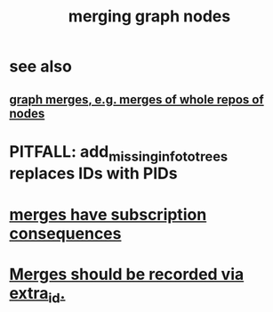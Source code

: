 :PROPERTIES:
:ID:       bc8fd4c3-0566-400c-96a8-0f4632e7fd1c
:END:
#+title: merging graph nodes
* see also
** [[id:18047d85-01cc-4323-bcc0-27c24524dc98][graph merges, e.g. merges of whole repos of nodes]]
* PITFALL: add_missing_info_to_trees replaces IDs with PIDs
* [[id:99ae154c-5dfc-4a95-9bdf-af09159c6da4][merges have subscription consequences]]
* [[id:774a1e57-db8a-431b-808a-283204744200][Merges should be recorded via extra_id.]]
